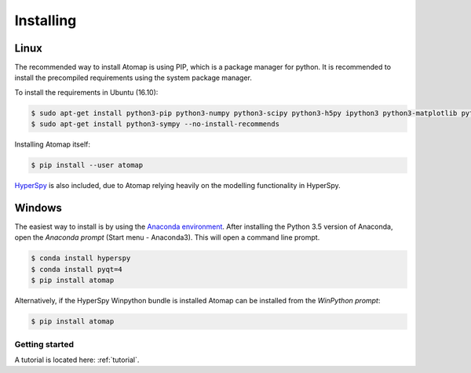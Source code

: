 .. _install:

==========
Installing
==========

Linux
-----

The recommended way to install Atomap is using PIP, which is a package manager for python.
It is recommended to install the precompiled requirements using the system package manager.

To install the requirements in Ubuntu (16.10):

.. code-block:: bash

    $ sudo apt-get install python3-pip python3-numpy python3-scipy python3-h5py ipython3 python3-matplotlib python3-natsort python3-sklearn python3-dill python3-ipython-genutils python3-skimage
    $ sudo apt-get install python3-sympy --no-install-recommends

Installing Atomap itself:

.. code-block:: bash

    $ pip install --user atomap

`HyperSpy <http://hyperspy.org/>`_ is also included, due to Atomap relying heavily on the modelling functionality in HyperSpy.

Windows
-------

The easiest way to install is by using the `Anaconda environment <https://www.continuum.io/downloads>`_.
After installing the Python 3.5 version of Anaconda, open the *Anaconda prompt* (Start menu - Anaconda3).
This will open a command line prompt.

.. code-block:: bash

    $ conda install hyperspy
    $ conda install pyqt=4
    $ pip install atomap

Alternatively, if the HyperSpy Winpython bundle is installed Atomap can be installed from the *WinPython prompt*:

.. code-block:: bash

    $ pip install atomap

Getting started
===============

A tutorial is located here: :ref:`tutorial`.

